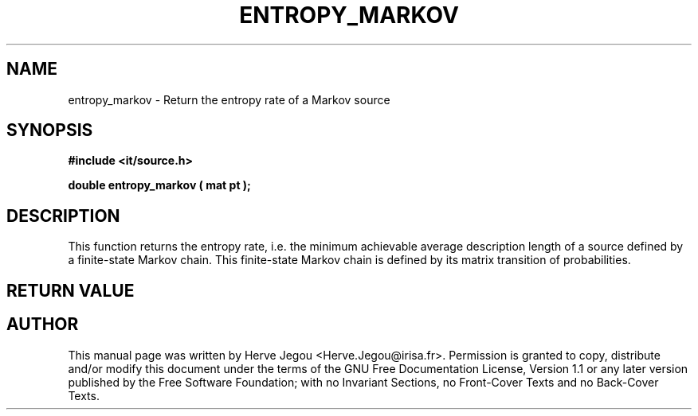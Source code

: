 .\" This manpage has been automatically generated by docbook2man 
.\" from a DocBook document.  This tool can be found at:
.\" <http://shell.ipoline.com/~elmert/comp/docbook2X/> 
.\" Please send any bug reports, improvements, comments, patches, 
.\" etc. to Steve Cheng <steve@ggi-project.org>.
.TH "ENTROPY_MARKOV" "3" "01 August 2006" "" ""

.SH NAME
entropy_markov \- Return the entropy rate of a Markov source
.SH SYNOPSIS
.sp
\fB#include <it/source.h>
.sp
double entropy_markov ( mat pt
);
\fR
.SH "DESCRIPTION"
.PP
This function returns the entropy rate, i.e. the minimum achievable average description length of a source defined by a finite-state Markov chain. This finite-state Markov chain is defined by its matrix transition of probabilities.   
.SH "RETURN VALUE"
.PP
.SH "AUTHOR"
.PP
This manual page was written by Herve Jegou <Herve.Jegou@irisa.fr>\&.
Permission is granted to copy, distribute and/or modify this
document under the terms of the GNU Free
Documentation License, Version 1.1 or any later version
published by the Free Software Foundation; with no Invariant
Sections, no Front-Cover Texts and no Back-Cover Texts.
